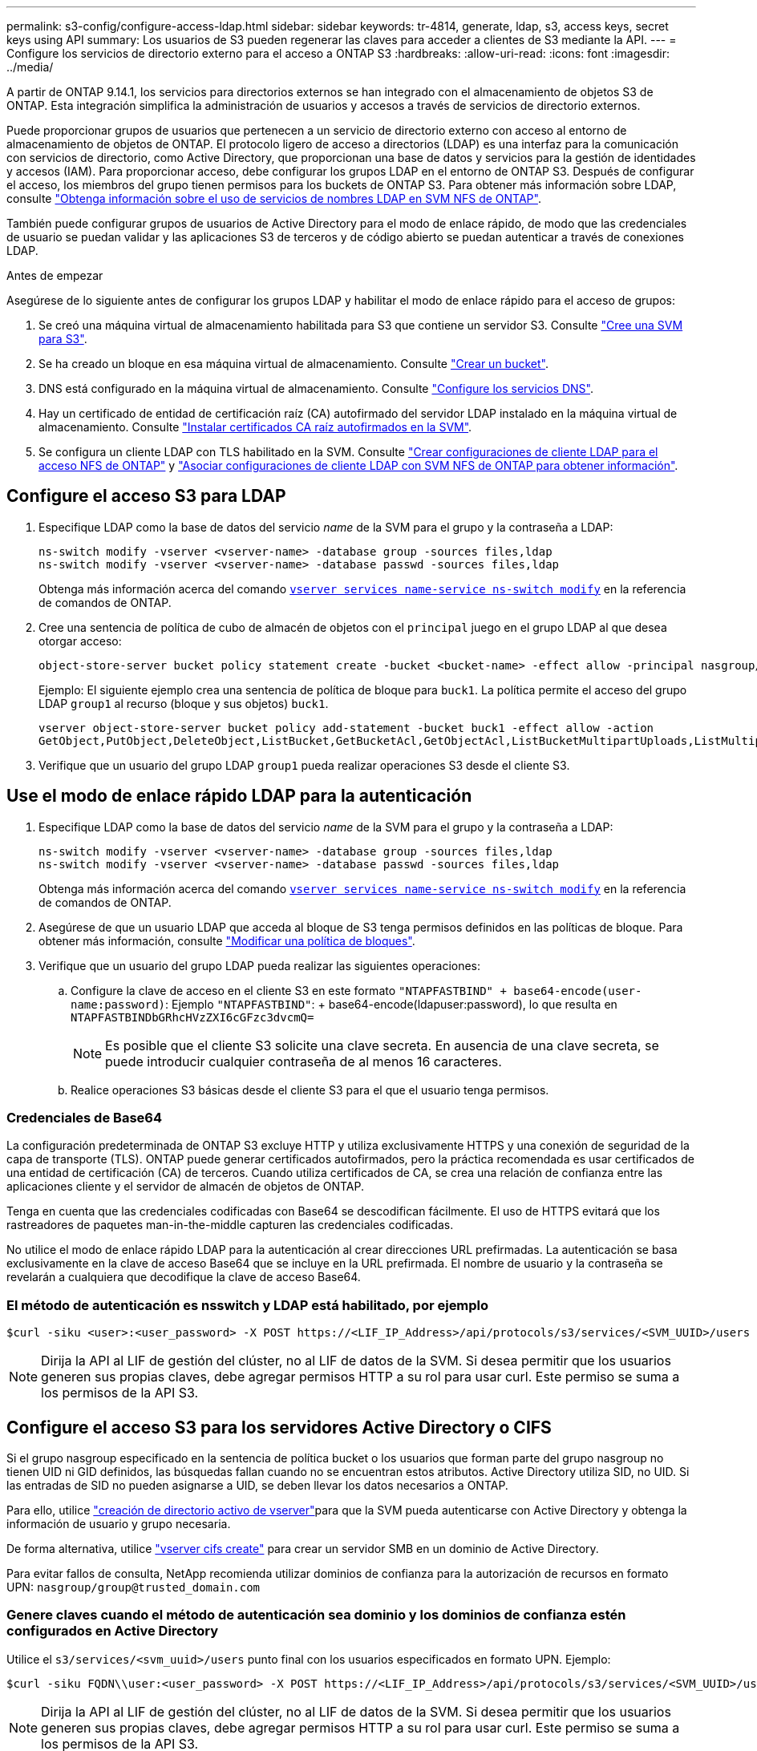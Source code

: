 ---
permalink: s3-config/configure-access-ldap.html 
sidebar: sidebar 
keywords: tr-4814, generate, ldap, s3, access keys, secret keys using API 
summary: Los usuarios de S3 pueden regenerar las claves para acceder a clientes de S3 mediante la API. 
---
= Configure los servicios de directorio externo para el acceso a ONTAP S3
:hardbreaks:
:allow-uri-read: 
:icons: font
:imagesdir: ../media/


[role="lead"]
A partir de ONTAP 9.14.1, los servicios para directorios externos se han integrado con el almacenamiento de objetos S3 de ONTAP. Esta integración simplifica la administración de usuarios y accesos a través de servicios de directorio externos.

Puede proporcionar grupos de usuarios que pertenecen a un servicio de directorio externo con acceso al entorno de almacenamiento de objetos de ONTAP. El protocolo ligero de acceso a directorios (LDAP) es una interfaz para la comunicación con servicios de directorio, como Active Directory, que proporcionan una base de datos y servicios para la gestión de identidades y accesos (IAM). Para proporcionar acceso, debe configurar los grupos LDAP en el entorno de ONTAP S3. Después de configurar el acceso, los miembros del grupo tienen permisos para los buckets de ONTAP S3. Para obtener más información sobre LDAP, consulte link:../nfs-config/using-ldap-concept.html["Obtenga información sobre el uso de servicios de nombres LDAP en SVM NFS de ONTAP"].

También puede configurar grupos de usuarios de Active Directory para el modo de enlace rápido, de modo que las credenciales de usuario se puedan validar y las aplicaciones S3 de terceros y de código abierto se puedan autenticar a través de conexiones LDAP.

.Antes de empezar
Asegúrese de lo siguiente antes de configurar los grupos LDAP y habilitar el modo de enlace rápido para el acceso de grupos:

. Se creó una máquina virtual de almacenamiento habilitada para S3 que contiene un servidor S3. Consulte link:../s3-config/create-svm-s3-task.html["Cree una SVM para S3"].
. Se ha creado un bloque en esa máquina virtual de almacenamiento. Consulte link:../s3-config/create-bucket-task.html["Crear un bucket"].
. DNS está configurado en la máquina virtual de almacenamiento. Consulte link:../networking/configure_dns_services_auto.html["Configure los servicios DNS"].
. Hay un certificado de entidad de certificación raíz (CA) autofirmado del servidor LDAP instalado en la máquina virtual de almacenamiento. Consulte link:../nfs-config/install-self-signed-root-ca-certificate-svm-task.html["Instalar certificados CA raíz autofirmados en la SVM"].
. Se configura un cliente LDAP con TLS habilitado en la SVM. Consulte link:../nfs-config/create-ldap-client-config-task.html["Crear configuraciones de cliente LDAP para el acceso NFS de ONTAP"] y link:../nfs-config/enable-ldap-svms-task.html["Asociar configuraciones de cliente LDAP con SVM NFS de ONTAP para obtener información"].




== Configure el acceso S3 para LDAP

. Especifique LDAP como la base de datos del servicio _name_ de la SVM para el grupo y la contraseña a LDAP:
+
[listing]
----
ns-switch modify -vserver <vserver-name> -database group -sources files,ldap
ns-switch modify -vserver <vserver-name> -database passwd -sources files,ldap
----
+
Obtenga más información acerca del comando link:https://docs.NetApp.com/us-en/ONTAP-cli/vserver-services-name-service-ns-switch-modify.html[`vserver services name-service ns-switch modify`^] en la referencia de comandos de ONTAP.

. Cree una sentencia de política de cubo de almacén de objetos con el `principal` juego en el grupo LDAP al que desea otorgar acceso:
+
[listing]
----
object-store-server bucket policy statement create -bucket <bucket-name> -effect allow -principal nasgroup/<ldap-group-name> -resource <bucket-name>, <bucket-name>/*
----
+
Ejemplo: El siguiente ejemplo crea una sentencia de política de bloque para `buck1`. La política permite el acceso del grupo LDAP `group1` al recurso (bloque y sus objetos) `buck1`.

+
[listing]
----
vserver object-store-server bucket policy add-statement -bucket buck1 -effect allow -action
GetObject,PutObject,DeleteObject,ListBucket,GetBucketAcl,GetObjectAcl,ListBucketMultipartUploads,ListMultipartUploadParts, ListBucketVersions,GetObjectTagging,PutObjectTagging,DeleteObjectTagging,GetBucketVersioning,PutBucketVersioning -principal nasgroup/group1 -resource buck1, buck1/*
----
. Verifique que un usuario del grupo LDAP `group1` pueda realizar operaciones S3 desde el cliente S3.




== Use el modo de enlace rápido LDAP para la autenticación

. Especifique LDAP como la base de datos del servicio _name_ de la SVM para el grupo y la contraseña a LDAP:
+
[listing]
----
ns-switch modify -vserver <vserver-name> -database group -sources files,ldap
ns-switch modify -vserver <vserver-name> -database passwd -sources files,ldap
----
+
Obtenga más información acerca del comando link:https://docs.NetApp.com/us-en/ONTAP-cli/vserver-services-name-service-ns-switch-modify.html[`vserver services name-service ns-switch modify`^] en la referencia de comandos de ONTAP.

. Asegúrese de que un usuario LDAP que acceda al bloque de S3 tenga permisos definidos en las políticas de bloque. Para obtener más información, consulte link:../s3-config/create-modify-bucket-policy-task.html["Modificar una política de bloques"].
. Verifique que un usuario del grupo LDAP pueda realizar las siguientes operaciones:
+
.. Configure la clave de acceso en el cliente S3 en este formato
`"NTAPFASTBIND" + base64-encode(user-name:password)`: Ejemplo `"NTAPFASTBIND"`: + base64-encode(ldapuser:password), lo que resulta en
`NTAPFASTBINDbGRhcHVzZXI6cGFzc3dvcmQ=`
+

NOTE: Es posible que el cliente S3 solicite una clave secreta. En ausencia de una clave secreta, se puede introducir cualquier contraseña de al menos 16 caracteres.

.. Realice operaciones S3 básicas desde el cliente S3 para el que el usuario tenga permisos.






=== Credenciales de Base64

La configuración predeterminada de ONTAP S3 excluye HTTP y utiliza exclusivamente HTTPS y una conexión de seguridad de la capa de transporte (TLS). ONTAP puede generar certificados autofirmados, pero la práctica recomendada es usar certificados de una entidad de certificación (CA) de terceros. Cuando utiliza certificados de CA, se crea una relación de confianza entre las aplicaciones cliente y el servidor de almacén de objetos de ONTAP.

Tenga en cuenta que las credenciales codificadas con Base64 se descodifican fácilmente. El uso de HTTPS evitará que los rastreadores de paquetes man-in-the-middle capturen las credenciales codificadas.

No utilice el modo de enlace rápido LDAP para la autenticación al crear direcciones URL prefirmadas. La autenticación se basa exclusivamente en la clave de acceso Base64 que se incluye en la URL prefirmada. El nombre de usuario y la contraseña se revelarán a cualquiera que decodifique la clave de acceso Base64.



=== El método de autenticación es nsswitch y LDAP está habilitado, por ejemplo

[listing]
----
$curl -siku <user>:<user_password> -X POST https://<LIF_IP_Address>/api/protocols/s3/services/<SVM_UUID>/users -d {"comment":"<S3_user_name>", "name":<user>,"<key_time_to_live>":"PT6H3M"}'
----

NOTE: Dirija la API al LIF de gestión del clúster, no al LIF de datos de la SVM. Si desea permitir que los usuarios generen sus propias claves, debe agregar permisos HTTP a su rol para usar curl. Este permiso se suma a los permisos de la API S3.



== Configure el acceso S3 para los servidores Active Directory o CIFS

Si el grupo nasgroup especificado en la sentencia de política bucket o los usuarios que forman parte del grupo nasgroup no tienen UID ni GID definidos, las búsquedas fallan cuando no se encuentran estos atributos. Active Directory utiliza SID, no UID. Si las entradas de SID no pueden asignarse a UID, se deben llevar los datos necesarios a ONTAP.

Para ello, utilice link:../authentication/enable-ad-users-groups-access-cluster-svm-task.html["creación de directorio activo de vserver"]para que la SVM pueda autenticarse con Active Directory y obtenga la información de usuario y grupo necesaria.

De forma alternativa, utilice link:../authentication/enable-ad-users-groups-access-cluster-svm-task.html["vserver cifs create"] para crear un servidor SMB en un dominio de Active Directory.

Para evitar fallos de consulta, NetApp recomienda utilizar dominios de confianza para la autorización de recursos en formato UPN: `nasgroup/group@trusted_domain.com`



=== Genere claves cuando el método de autenticación sea dominio y los dominios de confianza estén configurados en Active Directory

Utilice el `s3/services/<svm_uuid>/users` punto final con los usuarios especificados en formato UPN. Ejemplo:

[listing]
----
$curl -siku FQDN\\user:<user_password> -X POST https://<LIF_IP_Address>/api/protocols/s3/services/<SVM_UUID>/users -d {"comment":"<S3_user_name>", "name":<user@fqdn>,"<key_time_to_live>":"PT6H3M"}'
----

NOTE: Dirija la API al LIF de gestión del clúster, no al LIF de datos de la SVM. Si desea permitir que los usuarios generen sus propias claves, debe agregar permisos HTTP a su rol para usar curl. Este permiso se suma a los permisos de la API S3.



=== Genere claves cuando el método de autenticación sea dominio y no haya dominios de confianza

Esta acción es posible cuando LDAP está deshabilitado o cuando los usuarios que no son POSIX no han configurado UID y GID. Ejemplo:

[listing]
----
$curl -siku FQDN\\user:<user_password> -X POST https://<LIF_IP_Address>/api/protocols/s3/services/<SVM_UUID>/users -d {"comment":"<S3_user_name>", "name":<user[@fqdn]>,"<key_time_to_live>":"PT6H3M"}'
----

NOTE: Dirija la API al LIF de gestión del clúster, no al LIF de datos de la SVM. Si desea permitir que los usuarios generen sus propias claves, debe agregar permisos HTTP a su rol para usar curl. Este permiso se suma a los permisos de la API S3. Solo es necesario agregar el valor de dominio opcional (@fqdn) a un nombre de usuario si no hay dominios de confianza.
